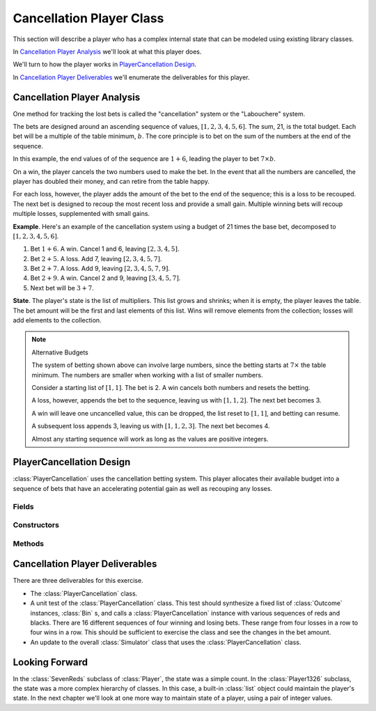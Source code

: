
..  _`roul.cancellation`:

Cancellation Player Class
==========================

This section will describe a player who has a complex internal state
that can be modeled using existing library classes.

In `Cancellation Player Analysis`_ we'll look at what this player does.

We'll turn to how the player works in `PlayerCancellation Design`_.

In `Cancellation Player Deliverables`_ we'll enumerate the deliverables for
this player.

..  _`roul.cancellation.ov`:

Cancellation Player Analysis
-----------------------------

One method for tracking the lost bets is called the "cancellation"
system or the "Labouchere" system.

The bets are designed around an ascending sequence of
values, :math:`[1, 2, 3, 4, 5, 6]`. The sum, 21, is the total budget.
Each bet will be a multiple of the table minimum, :math:`b`.
The core principle is to bet on the sum of the numbers at the end
of the sequence.

In this example, the end values of of the sequence are :math:`1+6`,
leading the player to bet :math:`7 \times b`.

On a win, the player cancels the two numbers used to make the bet. In
the event that all the numbers are cancelled, the player has doubled their
money, and can retire from the table happy.

For each loss, however, the player adds the amount of the bet to the end of the sequence; this
is a loss to be recouped. The next bet is designed to recoup the most recent loss
and provide a small gain. Multiple winning bets will recoup multiple
losses, supplemented with small gains.

**Example**.
Here's an example of the cancellation system using a budget
of 21 times the base bet, decomposed to :math:`[1, 2, 3, 4, 5, 6]`.

#.  Bet :math:`1+6`. A win. Cancel 1 and 6, leaving :math:`[2, 3, 4, 5]`.

#.  Bet :math:`2+5`. A loss. Add 7, leaving :math:`[2, 3, 4, 5, 7]`.

#.  Bet :math:`2+7`. A loss. Add 9, leaving :math:`[2, 3, 4, 5, 7, 9]`.

#.  Bet :math:`2+9`. A win. Cancel 2 and 9, leaving :math:`[3, 4, 5, 7]`.

#.  Next bet will be :math:`3+7`.


**State**. The player's state is the list of multipliers. This
list grows and shrinks; when it is empty, the player leaves the table.
The bet amount will be the first and last elements of this list. Wins will remove
elements from the collection; losses will add elements to the
collection.

..  note:: Alternative Budgets

    The system of betting shown above can involve large numbers, since
    the betting starts at :math:`7 \times` the table minimum. The numbers
    are smaller when working with a list of smaller numbers.

    Consider a starting list of :math:`[1, 1]`. The bet is 2. A win cancels both
    numbers and resets the betting.

    A loss, however, appends the bet to the sequence, leaving us with :math:`[1, 1, 2]`.
    The next bet becomes 3.

    A win will leave one uncancelled value, this can be dropped, the list
    reset to :math:`[1, 1]`, and betting can resume.

    A subsequent loss appends 3, leaving us with :math:`[1, 1, 2, 3]`.
    The next bet becomes 4.

    Almost any starting sequence will work as long as the values are positive
    integers.

PlayerCancellation Design
--------------------------

..  class:: PlayerCancellation

    :class:`PlayerCancellation` uses the cancellation betting system.
    This player allocates their available budget into a sequence of bets
    that have an accelerating potential gain as well as recouping any losses.


Fields
~~~~~~

..  attribute:: PlayerCancellation.sequence

    This :class:`List` keeps the bet amounts; wins are removed
    from this list and losses are appended to this list. The current bet
    is the first value plus the last value.

..  attribute:: PlayerCancellation.outcome

    This is the player's preferred :class:`Outcome` instance.


Constructors
~~~~~~~~~~~~


..  method:: PlayerCancellation.__init__(self, table: Table) -> None


    This uses the :meth:`PlayerCancellation.resetSequence` method to initialize the
    sequence of numbers used to establish the bet amount. This also
    picks a suitable even money :class:`Outcome`, for example, black.

    :param table: The :class:`Table` object which will accept the bets.
    :type table: :class:`Table`

Methods
~~~~~~~


..  method:: PlayerCancellation.resetSequence(self) -> None


    Puts the initial sequence
    of six values, :literal:`[1, 2, 3, 4, 5, 6]`  into the :obj:`sequence`
    variable. The sequence :literal:`[1, 1, 1, 1, 1, 1]` will also work,
    and the bets will be smaller.


..  method:: PlayerCancellation.placeBets(self) -> None


    Creates a bet from the
    sum of the first and last values of :obj:`sequence` and the preferred
    outcome.


..  method:: PlayerCancellation.win(self, bet: Bet) -> None

    :param bet: The bet which won
    :type bet: :class:`Bet`


    Uses the superclass method to update the
    stake with an amount won. It then removes the fist and last element from
    :obj:`sequence`.


..  method:: PlayerCancellation.lose(self, bet: Bet) -> None

    :param bet: The bet which lost
    :type bet: :class:`Bet`


    Uses the superclass method to update the
    stake with an amount lost. It then appends the sum of the first and
    last elements of :obj:`sequence` to the end of :obj:`sequence`
    as a new value.



Cancellation Player Deliverables
--------------------------------

There are three deliverables for this exercise.

-   The :class:`PlayerCancellation` class.

-   A unit test of the :class:`PlayerCancellation` class. This test
    should synthesize a fixed list of :class:`Outcome` instances, :class:`Bin`
    s, and calls a :class:`PlayerCancellation` instance with various
    sequences of reds and blacks. There are 16 different sequences of
    four winning and losing bets. These range from four losses in a row
    to four wins in a row. This should be sufficient to exercise the
    class and see the changes in the bet amount.

-   An update to the overall :class:`Simulator` class that uses the :class:`PlayerCancellation` class.

Looking Forward
---------------

In the :class:`SevenReds` subclass of :class:`Player`, the state was a simple
count. In the :class:`Player1326` subclass, the state was a more complex
hierarchy of classes. In this case, a built-in :class:`list` object could
maintain the player's state.
In the next chapter we'll look at one more way to maintain state of a player,
using a pair of integer values.


